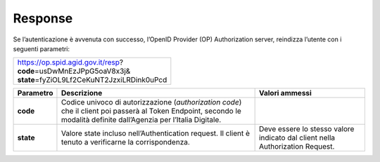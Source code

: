 Response
========

Se l’autenticazione è avvenuta con successo, l’OpenID Provider (OP)
Authorization server, reindizza l’utente con i seguenti parametri:

+-----------------------------------------------+
|| https://op.spid.agid.gov.it/resp?            | 
|| **code**\ =usDwMnEzJPpG5oaV8x3j&             | 
|| **state**\ =fyZiOL9Lf2CeKuNT2JzxiLRDink0uPcd |
+-----------------------------------------------+


+-----------------------+-----------------------+-----------------------+
| **Parametro**         | **Descrizione**       | **Valori ammessi**    |
+-----------------------+-----------------------+-----------------------+
| **code**              | Codice univoco di     |                       |
|                       | autorizzazione        |                       |
|                       | (*authorization       |                       |
|                       | code*) che il client  |                       |
|                       | poi passerà al Token  |                       |
|                       | Endpoint, secondo le  |                       |
|                       | modalità definite     |                       |
|                       | dall’Agenzia per      |                       |
|                       | l’Italia Digitale.    |                       |
+-----------------------+-----------------------+-----------------------+
| **state**             | Valore state incluso  | Deve essere lo stesso |
|                       | nell’Authentication   | valore indicato dal   |
|                       | request. Il client è  | client nella          |
|                       | tenuto a verificarne  | Authorization         |
|                       | la corrispondenza.    | Request.              |
+-----------------------+-----------------------+-----------------------+

.. forum_italia::
   :topic_id: 10923
   :scope: document

